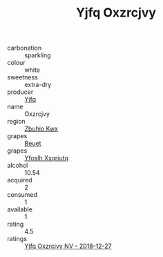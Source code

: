 :PROPERTIES:
:ID:                     2c50b62d-bff1-446b-ac3d-d7cbc98fff4f
:END:
#+TITLE: Yjfq Oxzrcjvy 

- carbonation :: sparkling
- colour :: white
- sweetness :: extra-dry
- producer :: [[id:35992ec3-be8f-45d4-87e9-fe8216552764][Yjfq]]
- name :: Oxzrcjvy
- region :: [[id:36bcf6d4-1d5c-43f6-ac15-3e8f6327b9c4][Zbuhio Kwx]]
- grapes :: [[id:9cb04c77-1c20-42d3-bbca-f291e87937bc][Beuet]]
- grapes :: [[id:d983c0ef-ea5e-418b-8800-286091b391da][Yfoslh Xxqriutq]]
- alcohol :: 10.54
- acquired :: 2
- consumed :: 1
- available :: 1
- rating :: 4.5
- ratings :: [[id:1f7ef19b-95f6-4568-83bf-78435512e598][Yjfq Oxzrcjvy NV - 2018-12-27]]


